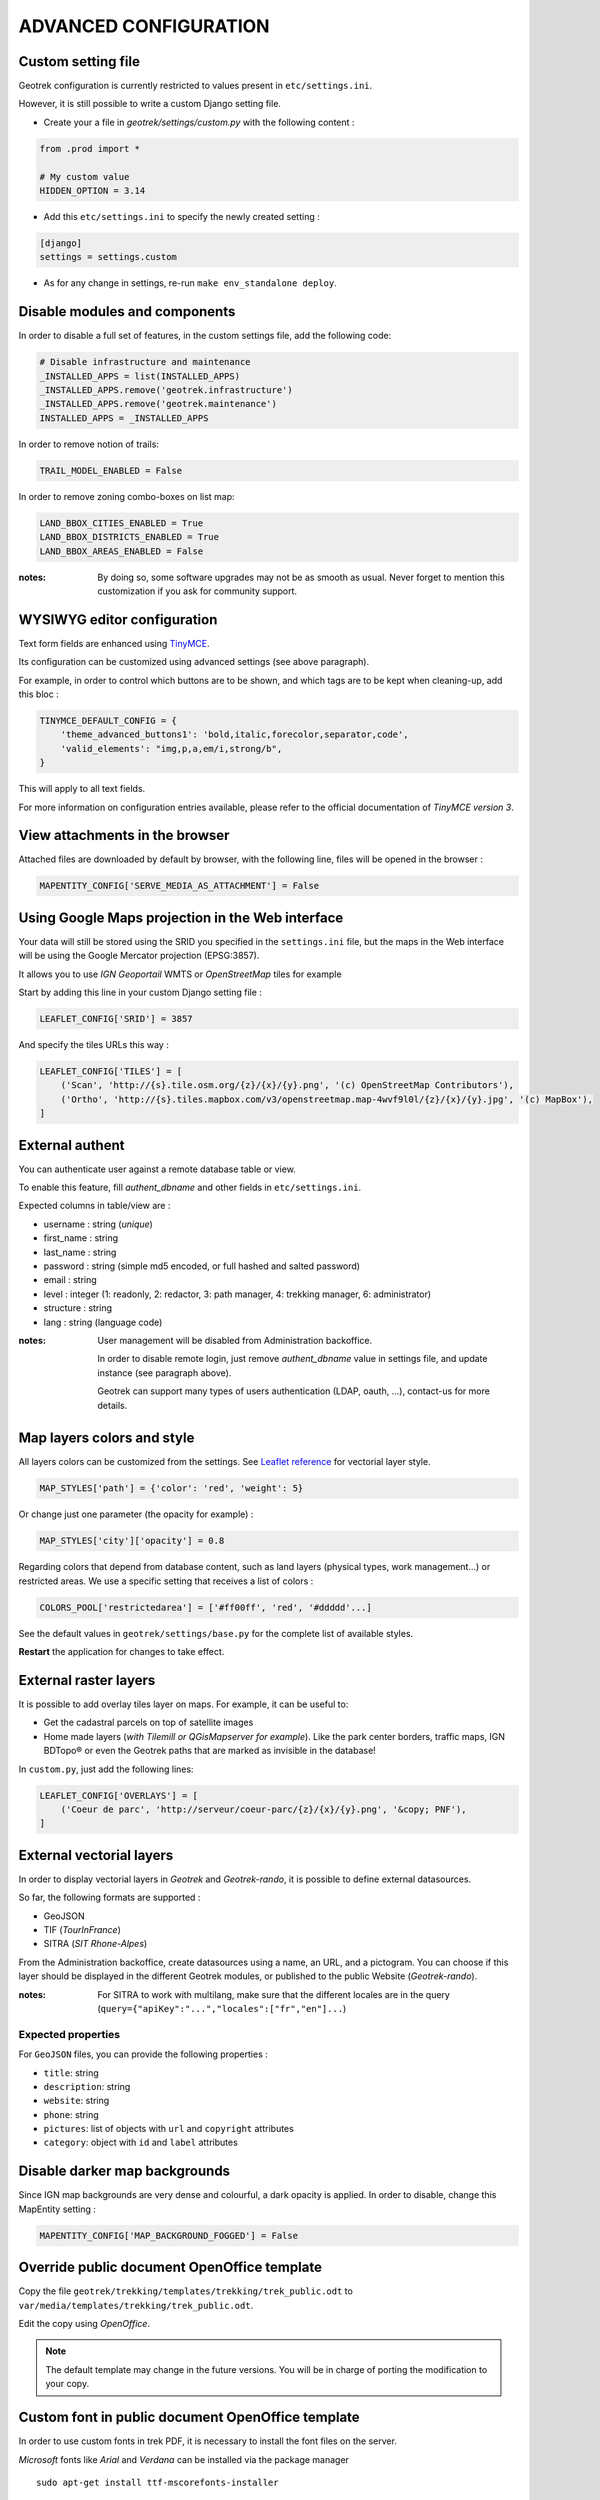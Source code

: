 .. _advanced-configuration-section:

======================
ADVANCED CONFIGURATION
======================

Custom setting file
-------------------

Geotrek configuration is currently restricted to values present in ``etc/settings.ini``.

However, it is still possible to write a custom Django setting file.

* Create your a file in *geotrek/settings/custom.py* with the following content :

.. code-block :: python

    from .prod import *

    # My custom value
    HIDDEN_OPTION = 3.14

* Add this ``etc/settings.ini`` to specify the newly created setting :

.. code-block :: ini

    [django]
    settings = settings.custom

* As for any change in settings, re-run ``make env_standalone deploy``.


Disable modules and components
------------------------------

In order to disable a full set of features, in the custom settings file,
add the following code:

.. code-block :: python

    # Disable infrastructure and maintenance
    _INSTALLED_APPS = list(INSTALLED_APPS)
    _INSTALLED_APPS.remove('geotrek.infrastructure')
    _INSTALLED_APPS.remove('geotrek.maintenance')
    INSTALLED_APPS = _INSTALLED_APPS

In order to remove notion of trails:

.. code-block :: python

    TRAIL_MODEL_ENABLED = False

In order to remove zoning combo-boxes on list map:

.. code-block :: python

    LAND_BBOX_CITIES_ENABLED = True
    LAND_BBOX_DISTRICTS_ENABLED = True
    LAND_BBOX_AREAS_ENABLED = False

:notes:

    By doing so, some software upgrades may not be as smooth as usual.
    Never forget to mention this customization if you ask for community support.


WYSIWYG editor configuration
----------------------------

Text form fields are enhanced using `TinyMCE <http://tinymce.com>`_.

Its configuration can be customized using advanced settings (see above paragraph).

For example, in order to control which buttons are to be shown, and which tags
are to be kept when cleaning-up, add this bloc :

.. code-block :: python

    TINYMCE_DEFAULT_CONFIG = {
        'theme_advanced_buttons1': 'bold,italic,forecolor,separator,code',
        'valid_elements': "img,p,a,em/i,strong/b",
    }

This will apply to all text fields.

For more information on configuration entries available, please refer to the
official documentation of *TinyMCE version 3*.


View attachments in the browser
-------------------------------

Attached files are downloaded by default by browser, with the following line,
files will be opened in the browser :

.. code-block :: python

    MAPENTITY_CONFIG['SERVE_MEDIA_AS_ATTACHMENT'] = False


Using Google Maps projection in the Web interface
-------------------------------------------------

Your data will still be stored using the SRID you specified in the ``settings.ini``
file, but the maps in the Web interface will be using the Google Mercator projection (EPSG:3857).

It allows you to use *IGN Geoportail* WMTS or *OpenStreetMap* tiles for example

Start by adding this line in your custom Django setting file :

.. code-block :: python

    LEAFLET_CONFIG['SRID'] = 3857


And specify the tiles URLs this way :

.. code-block :: python

    LEAFLET_CONFIG['TILES'] = [
        ('Scan', 'http://{s}.tile.osm.org/{z}/{x}/{y}.png', '(c) OpenStreetMap Contributors'),
        ('Ortho', 'http://{s}.tiles.mapbox.com/v3/openstreetmap.map-4wvf9l0l/{z}/{x}/{y}.jpg', '(c) MapBox'),
    ]


External authent
----------------

You can authenticate user against a remote database table or view.

To enable this feature, fill *authent_dbname* and other fields in ``etc/settings.ini``.

Expected columns in table/view are :

* username : string (*unique*)
* first_name : string
* last_name : string
* password : string (simple md5 encoded, or full hashed and salted password)
* email : string
* level : integer (1: readonly, 2: redactor, 3: path manager, 4: trekking manager, 6: administrator)
* structure : string
* lang : string (language code)


:notes:

    User management will be disabled from Administration backoffice.

    In order to disable remote login, just remove *authent_dbname* value in settings
    file, and update instance (see paragraph above).

    Geotrek can support many types of users authentication (LDAP, oauth, ...), contact-us
    for more details.


Map layers colors and style
---------------------------

All layers colors can be customized from the settings.
See `Leaflet reference <http://leafletjs.com/reference.html#path>`_ for vectorial
layer style.

.. code-block :: python

    MAP_STYLES['path'] = {'color': 'red', 'weight': 5}

Or change just one parameter (the opacity for example) :

.. code-block :: python

    MAP_STYLES['city']['opacity'] = 0.8


Regarding colors that depend from database content, such as land layers
(physical types, work management...) or restricted areas. We use a specific
setting that receives a list of colors :

.. code-block :: python

    COLORS_POOL['restrictedarea'] = ['#ff00ff', 'red', '#ddddd'...]


See the default values in ``geotrek/settings/base.py`` for the complete list
of available styles.

**Restart** the application for changes to take effect.


External raster layers
----------------------

It is possible to add overlay tiles layer on maps. For example, it can be useful to:

* Get the cadastral parcels on top of satellite images
* Home made layers (*with Tilemill or QGisMapserver for example*).
  Like the park center borders, traffic maps, IGN BDTopo® or even the Geotrek paths
  that are marked as invisible in the database!

In ``custom.py``, just add the following lines:

.. code-block :: python

    LEAFLET_CONFIG['OVERLAYS'] = [
        ('Coeur de parc', 'http://serveur/coeur-parc/{z}/{x}/{y}.png', '&copy; PNF'),
    ]


External vectorial layers
-------------------------

In order to display vectorial layers in *Geotrek* and *Geotrek-rando*, it is
possible to define external datasources.

So far, the following formats are supported :

* GeoJSON
* TIF (*TourInFrance*)
* SITRA (*SIT Rhone-Alpes*)

From the Administration backoffice, create datasources using a name, an URL, and
a pictogram. You can choose if this layer should be displayed in the different
Geotrek modules, or published to the public Website (*Geotrek-rando*).

:notes:

    For SITRA to work with multilang, make sure that the different
    locales are in the query (``query={"apiKey":"...","locales":["fr","en"]...``)


Expected properties
~~~~~~~~~~~~~~~~~~~

For ``GeoJSON`` files, you can provide the following properties :

* ``title``: string
* ``description``: string
* ``website``: string
* ``phone``: string
* ``pictures``: list of objects with ``url`` and ``copyright`` attributes
* ``category``: object with ``id`` and ``label`` attributes


Disable darker map backgrounds
------------------------------

Since IGN map backgrounds are very dense and colourful, a dark opacity is
applied. In order to disable, change this MapEntity setting :

.. code-block:: python

    MAPENTITY_CONFIG['MAP_BACKGROUND_FOGGED'] = False


Override public document OpenOffice template
--------------------------------------------

Copy the file ``geotrek/trekking/templates/trekking/trek_public.odt`` to
``var/media/templates/trekking/trek_public.odt``.

Edit the copy using *OpenOffice*.

.. note ::

    The default template may change in the future versions. You will be
    in charge of porting the modification to your copy.


Custom font in public document OpenOffice template
--------------------------------------------------

In order to use custom fonts in trek PDF, it is necessary to install the
font files on the server.

*Microsoft* fonts like *Arial* and *Verdana* can be installed via the package
manager ::

    sudo apt-get install ttf-mscorefonts-installer

For specific fonts, copy the ``.ttf`` (or ``.otf``) files into the folder
``/usr/local/share/fonts/custom/`` as root, and run the following command ::

    fc-cache

For more information, check out Ubuntu documentation.


Custom colors in public document OpenOffice template
----------------------------------------------------

Trek export geometries are translucid red by default. In order to control the
apparence of objects in public trek exports, use the following setting :

::

    MAP_STYLES['print']['path'] = {'weight': 3}

See *Leaflet* reference documentation for detail about layers apparence.


Custom logos
------------

You might also need to deploy logo images in the following places :

* ``var/media/upload/favicon.png``
* ``var/media/upload/logo-login.png``
* ``var/media/upload/logo-header.png``


Share services between several Geotrek instances
------------------------------------------------

As explained :ref:`in the design section <design-section>`, *Geotrek* relies
on several services. They are generic and reusable, and can thus be shared
between several instances, in order to save system resources for example.

A simple way to achieve this is to install one instance with everything
as usual (*standalone*), and plug the other instances on its underlying services.


Database
~~~~~~~~

Sharing your postgreSQL server is highly recommended. Create several databases
for each of your instances.

Then in ``etc/settings.ini``, adjust the ``host`` and ``dbname`` sections of
each instance.


Capture and conversion
~~~~~~~~~~~~~~~~~~~~~~

On the standalone server, make sure the services will be available to others.
Add the following lines in its ``settings.ini`` :

.. code-block:: python

    [convertit]
    host = 0.0.0.0

    [screamshotter]
    host = 0.0.0.0

In ``custom.py``, point the tiles URL to the shared services (replace ``SERVER`` by
the one you installed as standalone) :

.. code-block :: python

    MAPENTITY_CONFIG['CONVERSION_SERVER'] = 'http://SERVER:6543'
    MAPENTITY_CONFIG['CAPTURE_SERVER'] = 'http://SERVER:8001'


Tilecache
~~~~~~~~~

Only if you use a WMS server, you will have to share the Tilecache tile server.

In ``custom.py``, point the tiles URL towards the shared  :

.. code-block :: python

    LEAFLET_CONFIG['TILES'] = [
        ('Scan', 'http://SERVER/tiles/scan/{z}/{x}/{y}.png', '&copy; Attributions'),
        ('Ortho', 'http://SERVER/tiles/ortho/{z}/{x}/{y}.png', '&copy; Attributions'),
    ]

:notes:

    This is a short tip, it will only work if the spatial extent and projection srid
    is the same on all instances.

    Otherwise configure Tilecache manually, or simply use external tile services
    such as *IGN Geoportail WMTS*.


Shutdown useless services
~~~~~~~~~~~~~~~~~~~~~~~~~

Now that your instances point the shared server. You can shutdown the useless
services on each instance.

Start by stopping everything :

::

    sudo stop geotrek

Before you used to run ``make env_standalone deploy`` on every server.
Now you will have only one *standalone*, and on the other ones
the *Geotrek* application only.

To achieve this, you will just have to run the *prod* environment instead
of *standalone* in the deployment procedure (*or when settings are changed*) :

::

    make env_prod deploy


Control number of workers and request timeouts
----------------------------------------------

By default, the application runs on 4 processes, and timeouts after 30 seconds.

To control those values, add a section in ``etc/settings.ini`` for each running service.
See ``conf/settings-defaults.cfg`` for an exhaustive list:

::

    [gunicorn-app-conf]
    workers = 4
    timeout = 30

To know how many workers you should set, please refer to `gunicorn documentation <http://gunicorn-docs.readthedocs.org/en/latest/design.html#how-many-workers>`_.
